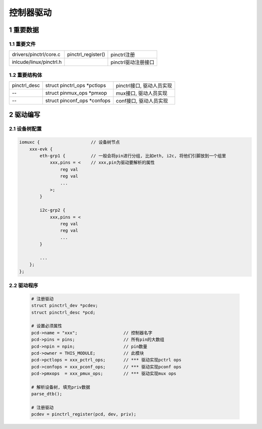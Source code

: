 控制器驱动
==============

1 重要数据
----------------

1.1 重要文件
****************
============================== ============================= ==============================
drivers/pinctrl/core.c          pinctrl_register()           pinctrl注册
inlcude/linux/pinctrl.h                                      pinctrl驱动注册接口
============================== ============================= ==============================

1.2 重要结构体
****************
============================== ============================= ==============================
pinctrl_desc                   struct pinctrl_ops \*pctlops  pinctrl接口, 驱动人员实现
--                             struct pinmux_ops \*pmxop     mux接口, 驱动人员实现
--                             struct pinconf_ops \*confops  conf接口, 驱动人员实现
============================== ============================= ==============================

2 驱动编写
-----------------

2.1 设备树配置
***************

.. code-block:: c

    iomuxc {                    // 设备树节点
        xxx-evk {
            eth-grp1 {          // 一般会将pin进行分组, 比如eth, i2c, 将他们引脚放到一个组里
                xxx,pins = <    // xxx,pin为驱动要解析的属性
                    reg val     
                    reg val
                    ...
                >;
            }

            i2c-grp2 {
                xxx,pins = <
                    reg val
                    reg val
                    ...
            }

            ...
        };
    };

2.2 驱动程序
***************

   .. code-block:: c

    # 注册驱动
    struct pinctrl_dev *pcdev;
    struct pinctrl_desc *pcd;

    # 设置必须属性
    pcd->name = "xxx";                  // 控制器名字
    pcd->pins = pins;                   // 所有pin的大数组
    pcd->npin = npin;                   // pin数量
    pcd->owner = THIS_MODULE;           // 此模块
    pcd->pctlops = xxx_pctrl_ops;       // *** 驱动实现pctrl ops
    pcd->confops = xxx_pconf_ops;       // *** 驱动实现pconf ops
    pcd->pmxops  = xxx_pmux_ops;        // *** 驱动实现mux ops

    # 解析设备树, 填充priv数据
    parse_dtb();

    # 注册驱动
    pcdev = pinctrl_register(pcd, dev, priv);